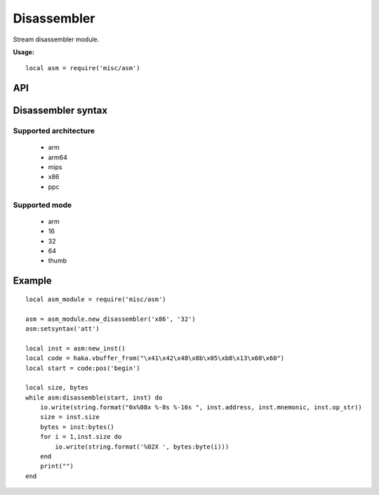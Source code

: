 .. This Source Code Form is subject to the terms of the Mozilla Public
.. License, v. 2.0. If a copy of the MPL was not distributed with this
.. file, You can obtain one at http://mozilla.org/MPL/2.0/.

.. highlightlang:: lua

Disassembler
============

.. haka:module:: asm

Stream disassembler module.

**Usage:**

::

    local asm = require('misc/asm')

API
---

Disassembler syntax
-------------------

.. haka:function:: new_disassembler(architecture, mode) -> asm_handle

    :param architecture: Hardware architecture.
    :ptype architecture: string
    :param mode: Hardware mode.
    :ptype mode: string
    :return asm_handle: Disassembler handler.
    :rtype asm_handle: AsmHandle

    Initialize the disassembler module with selected architecture and mode.

Supported architecture
~~~~~~~~~~~~~~~~~~~~~~

    * arm
    * arm64
    * mips
    * x86
    * ppc

Supported mode
~~~~~~~~~~~~~~

    * arm
    * 16
    * 32
    * 64
    * thumb

.. haka:class:: AsmHandle

    .. haka:function:: AsmHandle:setsyntax(syntax)

        :param syntax: Syntax flavor.
        :ptype syntax: string

        Set the assembly syntax ('att' or 'intel').

    .. haka:function:: AsmHandle:new_inst(address = 0) -> asm_inst

        :param address: Instruction address.
        :ptype address: int
        :return asm_inst: Instruction.
        :rtype asm_inst: AsmInstruction

        Create a new instruction.

    .. haka:function:: AsmHandle:disassemble(code, inst) -> ret

        :param code: Code to disassemble.
        :ptype code: :haka:class:`vbuffer_iterator`
        :param inst: Instruction.
        :ptype inst: AsmInstruction.
        :return ret: true in case of succesfful dissassembly; false otherwise (e.g. broken instruction).
        :rtype ret: bool

        .. note:: Disassembly skips bad instructions. Whenever a bad instruction is encountered, the mnemonic instruction field is set to ``(bad)``. Disasembly stops when it reaches the end of the stream or when it encounters a broken instruction.

.. haka:class:: AsmInstruction

    .. haka:attribute:: AsmInstruction:id

        :type: number

        Instruction id.

    .. haka:attribute:: AsmInstruction:address

        :type: number

        Instruction Address.

    .. haka:attribute:: AsmInstruction:mnemonic

        :type: string

        Instruction mnemonic.

        .. note:: The mnemonic is set to ``(bad)`` when the disassembler
        encounters an invalid opcode.

    .. haka:attribute:: AsmInstruction:op_str

        :type: string

        Instruction operands.

    .. haka:attribute:: AsmInstruction:size

        :type: number

        Instruction size.

    .. haka:function:: AsmInstruction:bytes() -> bytes

        :return bytes: Instruction byte sequence.
        :rtype bytes: string


Example
-------

::

    local asm_module = require('misc/asm')

    asm = asm_module.new_disassembler('x86', '32')
    asm:setsyntax('att')

    local inst = asm:new_inst()
    local code = haka.vbuffer_from("\x41\x42\x48\x8b\x05\xb8\x13\x60\x60")
    local start = code:pos('begin')

    local size, bytes
    while asm:disassemble(start, inst) do
        io.write(string.format("0x%08x %-8s %-16s ", inst.address, inst.mnemonic, inst.op_str))
        size = inst.size
        bytes = inst:bytes()
        for i = 1,inst.size do
            io.write(string.format('%02X ', bytes:byte(i)))
        end
        print("")
    end
